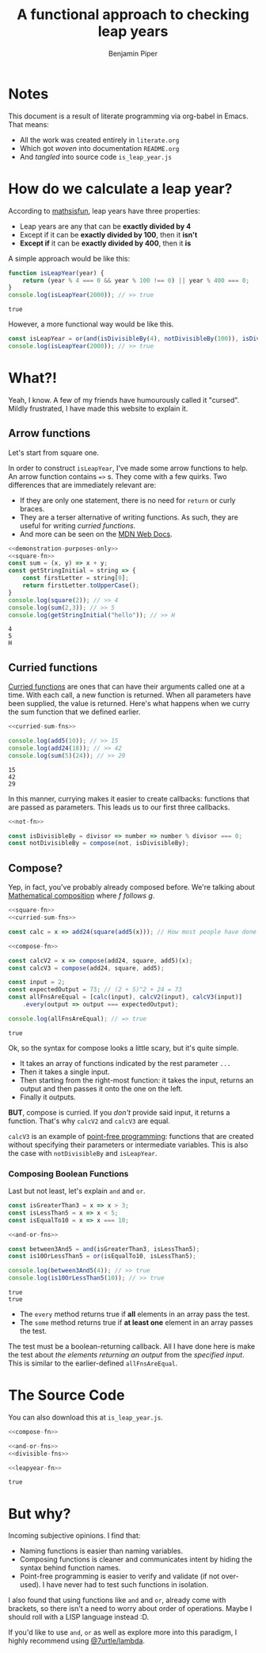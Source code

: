 #+title: A functional approach to checking leap years
#+export_file_name: README
#+author: Benjamin Piper

#+property: header-args :noweb yes :results output :cache yes

* Notes

This document is a result of literate programming via org-babel in Emacs. That means:

- All the work was created entirely in ~literate.org~ 
- Which got /woven/ into documentation ~README.org~ 
- And /tangled/ into source code ~is_leap_year.js~

* How do we calculate a leap year?

According to [[https://www.mathsisfun.com/leap-years.html][mathsisfun]], leap years have three properties:

- Leap years are any that can be *exactly divided by 4*
- Except if it can be *exactly divided by 100*, then it *isn't*
- *Except if* it can be *exactly divided by 400*, then it *is*

A simple approach would be like this:

#+BEGIN_SRC js
function isLeapYear(year) {
    return (year % 4 === 0 && year % 100 !== 0) || year % 400 === 0;
}
console.log(isLeapYear(2000)); // >> true
#+END_SRC

#+RESULTS[c800011cb93d1d29e2de3ede53c4ec8ab2573a85]:
: true

However, a more functional way would be like this.

#+NAME: leapyear-fn
#+BEGIN_SRC js
const isLeapYear = or(and(isDivisibleBy(4), notDivisibleBy(100)), isDivisibleBy(400));
console.log(isLeapYear(2000)); // >> true
#+END_SRC

* What?!

Yeah, I know. A few of my friends have humourously called it "cursed". Mildly frustrated, I have made this website to explain it.

** Arrow functions

Let's start from square one.

In order to construct ~isLeapYear~, I've made some arrow functions to help. An arrow function contains ~=>~ s. They come with a few quirks. Two differences that are immediately relevant are:

- If they are only one statement, there is no need for ~return~ or curly braces.
- They are a terser alternative of writing functions. As such, they are useful for writing /curried functions/.
- And more can be seen on the [[https://developer.mozilla.org/en-US/docs/Web/JavaScript/Reference/Functions/Arrow_functions][MDN Web Docs]].

#+NAME: square-fn 
#+BEGIN_SRC js :exports none
const square = x => x * x;
#+END_SRC

#+BEGIN_SRC js
<<demonstration-purposes-only>>
<<square-fn>>
const sum = (x, y) => x + y;
const getStringInitial = string => {
    const firstLetter = string[0];
    return firstLetter.toUpperCase();
}
console.log(square(2)); // >> 4
console.log(sum(2,3)); // >> 5
console.log(getStringInitial("hello")); // >> H
#+END_SRC

#+RESULTS[b0223fd8155d1b0877805f3e6bbbd23abc81d779]:
: 4
: 5
: H

** Curried functions

[[https://en.wikipedia.org/wiki/Currying][Curried functions]] are ones that can have their arguments called one at a time. With each call, a new function is returned. When all parameters have been supplied, the value is returned. Here's what happens when we curry the sum function that we defined earlier.

#+NAME: curried-sum-fns
#+BEGIN_SRC js :exports none
const sum = x => y => x + y;
const add5 = sum(5);
const add24 = sum(24);
#+END_SRC

#+BEGIN_SRC js
<<curried-sum-fns>>

console.log(add5(10)); // >> 15
console.log(add24(18)); // >> 42
console.log(sum(5)(24)); // >> 29
#+END_SRC

#+RESULTS[c6a4639cd4c7322899acdd6b5a7039ffbbaeaf22]:
: 15
: 42
: 29

In this manner, currying makes it easier to create callbacks: functions that are passed as parameters. This leads us to our first three callbacks.

#+NAME: not-fn
#+BEGIN_SRC js :exports none 
const not = boolFn => x => !boolFn(x);
#+END_SRC

#+NAME: divisible-fns
#+BEGIN_SRC js
<<not-fn>>

const isDivisibleBy = divisor => number => number % divisor === 0;
const notDivisibleBy = compose(not, isDivisibleBy);
#+END_SRC

** Compose?

Yep, in fact, you've probably already composed before. We're talking about [[https://en.wikipedia.org/wiki/Function_composition][Mathematical composition]] where /f follows g/.

#+NAME: compose-fn
#+BEGIN_SRC js :exports none
const compose = (...fns) => input =>
    fns.reduceRight((accumulator, nextFn) => nextFn(accumulator), input);
#+END_SRC

#+BEGIN_SRC js
<<square-fn>>
<<curried-sum-fns>>

const calc = x => add24(square(add5(x))); // How most people have done composition

<<compose-fn>>

const calcV2 = x => compose(add24, square, add5)(x);
const calcV3 = compose(add24, square, add5);

const input = 2;
const expectedOutput = 73; // (2 + 5)^2 + 24 = 73
const allFnsAreEqual = [calc(input), calcV2(input), calcV3(input)]
    .every(output => output === expectedOutput);

console.log(allFnsAreEqual); // => true
#+END_SRC

#+RESULTS[c970cc505680fc227b063c2e081399c2c1811b9f]:
: true

Ok, so the syntax for compose looks a little scary, but it's quite simple.

- It takes an array of functions indicated by the rest parameter ~...~
- Then it takes a single input.
- Then starting from the right-most function: it takes the input, returns an output and then passes it onto the one on the left.
- Finally it outputs.

*BUT*, compose is curried. If you /don't/ provide said input, it returns a function. That's why ~calcV2~ and ~calcV3~ are equal.

~calcV3~ is an example of [[https://en.wikipedia.org/wiki/Tacit_programmingpoint-free][point-free programming]]: functions that are created without specifying their parameters or intermediate variables. This is also the case with ~notDivisibleBy~ and ~isLeapYear~.
 
*** Composing Boolean Functions

Last but not least, let's explain ~and~ and ~or~.

#+NAME: and-or-fns
#+BEGIN_SRC js :exports none
const and = (...boolFns) => input => boolFns.every(boolFn => boolFn(input));
const or = (...boolFns) => input => boolFns.some(boolFn => boolFn(input));
#+END_SRC

#+BEGIN_SRC js
const isGreaterThan3 = x => x > 3;
const isLessThan5 = x => x < 5;
const isEqualTo10 = x => x === 10;

<<and-or-fns>>

const between3And5 = and(isGreaterThan3, isLessThan5);
const is10OrLessThan5 = or(isEqualTo10, isLessThan5);

console.log(between3And5(4)); // >> true
console.log(is10OrLessThan5(10)); // >> true
#+END_SRC

#+RESULTS[c5de3b8362f21d6d0caa79e920a28a8809c340e6]:
: true
: true

- The ~every~ method returns true if *all* elements in an array pass the test.
- The ~some~ method returns true if *at least one* element in an array passes the test.
  
The test must be a boolean-returning callback. All I have done here is make the test about /the elements returning an output/ from the /specified input/. This is similar to the earlier-defined ~allFnsAreEqual~.

* The Source Code

You can also download this at ~is_leap_year.js~.

#+BEGIN_SRC js :tangle is_leap_year.js 
<<compose-fn>>

<<and-or-fns>>
<<divisible-fns>>

<<leapyear-fn>>
#+END_SRC

#+RESULTS[9113ac2af2a5b70fd09cd614593dcb98c5680ce9]:
: true

* But why?

Incoming subjective opinions. I find that:

- Naming functions is easier than naming variables.
- Composing functions is cleaner and communicates intent by hiding the syntax behind function names.
- Point-free programming is easier to verify and validate (if not over-used). I have never had to test such functions in isolation.

I also found that using functions like ~and~ and ~or~, already come with brackets, so there isn't a need to worry about order of operations. Maybe I should roll with a LISP language instead :D.

If you'd like to use ~and~, ~or~ as well as explore more into this paradigm, I highly recommend using [[https://www.7urtle.com/][@7urtle/lambda]].
